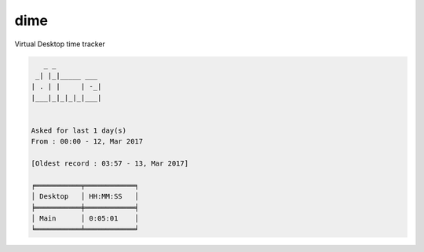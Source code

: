 =============================
dime
=============================

.. image:: https://img.shields.io/pypi/v/dime.svg
  :target: https://pypi.python.org/pypi/dime

Virtual Desktop time tracker


.. code-block:: bash

     _ _           
   _| |_|_____ ___ 
  | . | |     | -_|
  |___|_|_|_|_|___|
                 

  Asked for last 1 day(s)
  From : 00:00 - 12, Mar 2017

  [Oldest record : 03:57 - 13, Mar 2017]

  ╒═══════════╤════════════╕
  │ Desktop   │ HH:MM:SS   │
  ╞═══════════╪════════════╡
  │ Main      │ 0:05:01    │
  ╘═══════════╧════════════╛

